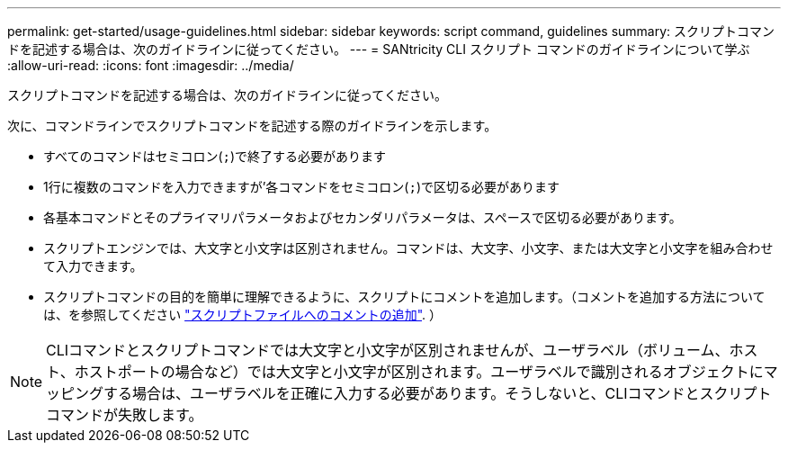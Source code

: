 ---
permalink: get-started/usage-guidelines.html 
sidebar: sidebar 
keywords: script command, guidelines 
summary: スクリプトコマンドを記述する場合は、次のガイドラインに従ってください。 
---
= SANtricity CLI スクリプト コマンドのガイドラインについて学ぶ
:allow-uri-read: 
:icons: font
:imagesdir: ../media/


[role="lead"]
スクリプトコマンドを記述する場合は、次のガイドラインに従ってください。

次に、コマンドラインでスクリプトコマンドを記述する際のガイドラインを示します。

* すべてのコマンドはセミコロン(`;`)で終了する必要があります
* 1行に複数のコマンドを入力できますが'各コマンドをセミコロン(`;`)で区切る必要があります
* 各基本コマンドとそのプライマリパラメータおよびセカンダリパラメータは、スペースで区切る必要があります。
* スクリプトエンジンでは、大文字と小文字は区別されません。コマンドは、大文字、小文字、または大文字と小文字を組み合わせて入力できます。
* スクリプトコマンドの目的を簡単に理解できるように、スクリプトにコメントを追加します。（コメントを追加する方法については、を参照してください link:adding-comments-to-a-script-file.html["スクリプトファイルへのコメントの追加"]. ）


[NOTE]
====
CLIコマンドとスクリプトコマンドでは大文字と小文字が区別されませんが、ユーザラベル（ボリューム、ホスト、ホストポートの場合など）では大文字と小文字が区別されます。ユーザラベルで識別されるオブジェクトにマッピングする場合は、ユーザラベルを正確に入力する必要があります。そうしないと、CLIコマンドとスクリプトコマンドが失敗します。

====